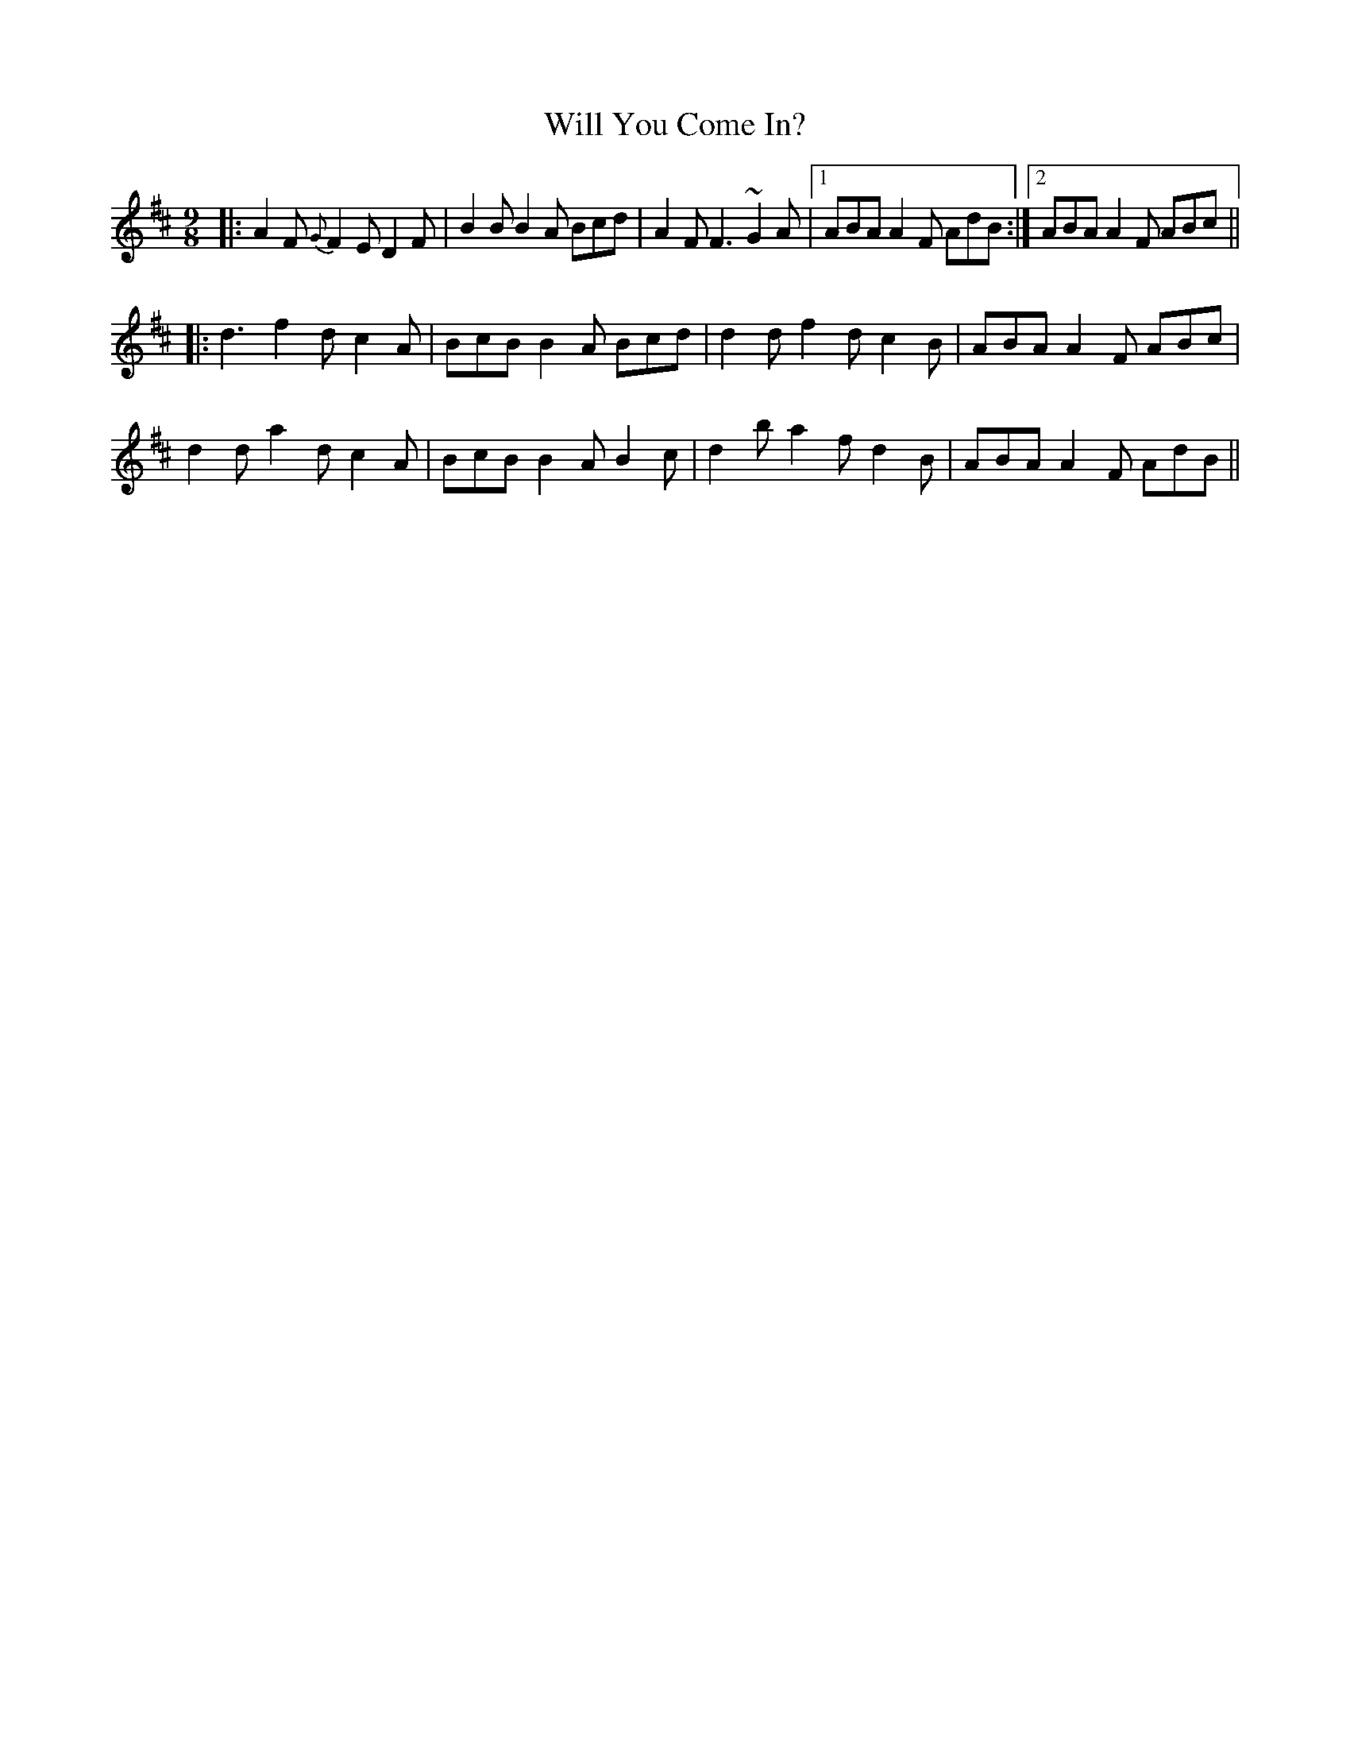 X: 42914
T: Will You Come In?
R: slip jig
M: 9/8
K: Dmajor
|:A2F {G}F2E D2F|B2B B2A Bcd|A2F F3 ~G2A|1 ABA A2F AdB:|2 ABA A2F ABc||
|:d3 f2d c2A|BcB B2A Bcd|d2d f2d c2B|ABA A2F ABc|
d2d a2d c2A|BcB B2A B2c|d2b a2f d2B|ABA A2F AdB||

